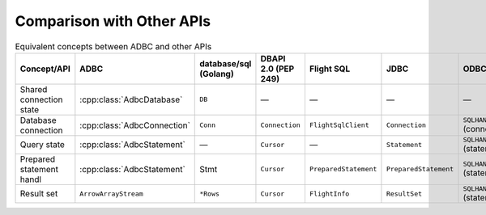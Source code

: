 .. Licensed to the Apache Software Foundation (ASF) under one
.. or more contributor license agreements.  See the NOTICE file
.. distributed with this work for additional information
.. regarding copyright ownership.  The ASF licenses this file
.. to you under the Apache License, Version 2.0 (the
.. "License"); you may not use this file except in compliance
.. with the License.  You may obtain a copy of the License at
..
..   http://www.apache.org/licenses/LICENSE-2.0
..
.. Unless required by applicable law or agreed to in writing,
.. software distributed under the License is distributed on an
.. "AS IS" BASIS, WITHOUT WARRANTIES OR CONDITIONS OF ANY
.. KIND, either express or implied.  See the License for the
.. specific language governing permissions and limitations
.. under the License.

==========================
Comparison with Other APIs
==========================

.. list-table:: Equivalent concepts between ADBC and other APIs
   :header-rows: 1

   * - Concept/API
     - ADBC
     - database/sql (Golang)
     - DBAPI 2.0 (PEP 249)
     - Flight SQL
     - JDBC
     - ODBC

   * - Shared connection state
     - :cpp:class:`AdbcDatabase`
     - ``DB``
     - —
     - —
     - —
     - —

   * - Database connection
     - :cpp:class:`AdbcConnection`
     - ``Conn``
     - ``Connection``
     - ``FlightSqlClient``
     - ``Connection``
     - ``SQLHANDLE`` (connection)

   * - Query state
     - :cpp:class:`AdbcStatement`
     - —
     - ``Cursor``
     - —
     - ``Statement``
     - ``SQLHANDLE`` (statement)

   * - Prepared statement handl
     - :cpp:class:`AdbcStatement`
     - Stmt
     - ``Cursor``
     - ``PreparedStatement``
     - ``PreparedStatement``
     - ``SQLHANDLE`` (statement)

   * - Result set
     - ``ArrowArrayStream``
     - ``*Rows``
     - ``Cursor``
     - ``FlightInfo``
     - ``ResultSet``
     - ``SQLHANDLE`` (statement)
